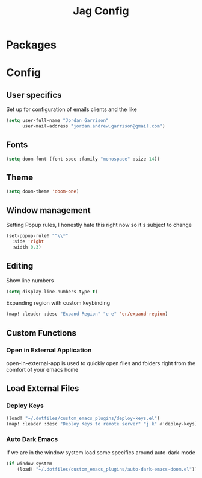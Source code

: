 #+TITLE: Jag Config


* Packages
* Config
** User specifics
Set up for configuration of emails clients and the like
#+BEGIN_SRC emacs-lisp
(setq user-full-name "Jordan Garrison"
      user-mail-address "jordan.andrew.garrison@gmail.com")
#+END_SRC
** Fonts
#+BEGIN_SRC emacs-lisp
(setq doom-font (font-spec :family "monospace" :size 14))
#+END_SRC
** Theme
#+BEGIN_SRC emacs-lisp
(setq doom-theme 'doom-one)
#+END_SRC
** Window management
Setting Popup rules, I honestly hate this right now so it's subject to change
#+BEGIN_SRC emacs-lisp
(set-popup-rule! "^\\*"
  :side 'right
  :width 0.3)
#+END_SRC
** Editing
Show line numbers
#+BEGIN_SRC emacs-lisp
(setq display-line-numbers-type t)
#+END_SRC

Expanding region with custom keybinding
#+BEGIN_SRC emacs-lisp
(map! :leader :desc "Expand Region" "e e" 'er/expand-region)
#+END_SRC
** Custom Functions
*** Open in External Application
open-in-external-app is used to quickly open files and folders right from the
comfort of your emacs home
** Load External Files
*** Deploy Keys
#+BEGIN_SRC emacs-lisp
(load! "~/.dotfiles/custom_emacs_plugins/deploy-keys.el")
(map! :leader :desc "Deploy Keys to remote server" "j k" #'deploy-keys)

#+END_SRC
*** Auto Dark Emacs
If we are in the window system load some specifics around auto-dark-mode
#+BEGIN_SRC emacs-lisp
(if window-system
    (load! "~/.dotfiles/custom_emacs_plugins/auto-dark-emacs-doom.el"))
#+END_SRC
